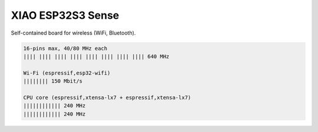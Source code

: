 XIAO ESP32S3 Sense
******************

Self-contained board for wireless (WiFi, Bluetooth).

.. image:: img/Xiao-ESP32-S3-Sense.jpg
   :width: 100%

.. code-block::

   16-pins max, 40/80 MHz each
   |||| |||| |||| |||| |||| |||| |||| |||| 640 MHz

   Wi-Fi (espressif,esp32-wifi)
   |||||||| 150 Mbit/s

   CPU core (espressif,xtensa-lx7 + espressif,xtensa-lx7)
   |||||||||||| 240 MHz
   |||||||||||| 240 MHz
